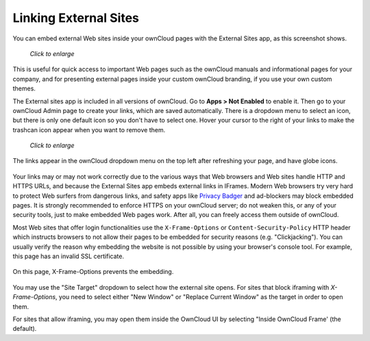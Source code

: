 ======================
Linking External Sites
======================

You can embed external Web sites inside your ownCloud pages with the External 
Sites app, as this screenshot shows.

.. figure:: ../../images/external-sites-1.png
   :scale: 60%

   *Click to enlarge*

This is useful for quick access to important Web pages such as the 
ownCloud manuals and informational pages for your company, and for presenting 
external pages inside your custom ownCloud branding, if you use your own custom 
themes.

The External sites app is included in all versions of ownCloud. Go to **Apps >  
Not Enabled** to enable it. Then go to your ownCloud Admin page to create your 
links, which are saved automatically. There is a dropdown menu to select an 
icon, but there is only one default icon so you don't have to select one. Hover 
your cursor to the right of your links to make the trashcan icon appear when you 
want to remove them.

.. figure:: ../../images/external-sites-2.png
   :scale: 80%

   *Click to enlarge*
   
The links appear in the ownCloud dropdown menu on the top left after 
refreshing your page, and have globe icons.

.. figure:: ../../images/external-sites-3.png

Your links may or may not work correctly due to the various ways that Web 
browsers and Web sites handle HTTP and HTTPS URLs, and because the External 
Sites app embeds external links in IFrames. Modern Web browsers try very hard 
to protect Web surfers from dangerous links, and safety apps like 
`Privacy Badger <https://www.eff.org/privacybadger>`_ and ad-blockers may block 
embedded pages. It is strongly recommended to enforce HTTPS on your ownCloud 
server; do not weaken this, or any of your security tools, just to make 
embedded Web pages work. After all, you can freely access them outside of 
ownCloud.

Most Web sites that offer login functionalities use the ``X-Frame-Options`` or 
``Content-Security-Policy`` HTTP header which instructs browsers to not 
allow their pages to be embedded for security reasons (e.g. "Clickjacking"). You 
can usually verify the reason why embedding the website is not possible by using 
your browser's console tool. For example, this page has an invalid SSL 
certificate.

.. figure:: ../../images/external-sites-4.png

On this page, X-Frame-Options prevents the embedding.

.. figure:: ../../images/external-sites-5.png

You may use the "Site Target" dropdown to select how the external site opens.  
For sites that block iframing with `X-Frame-Options`, you need to select either 
"New Window" or "Replace Current Window" as the target in order to open them.

For sites that allow iframing, you may open them inside the OwnCloud UI by 
selecting "Inside OwnCloud Frame' (the default).

